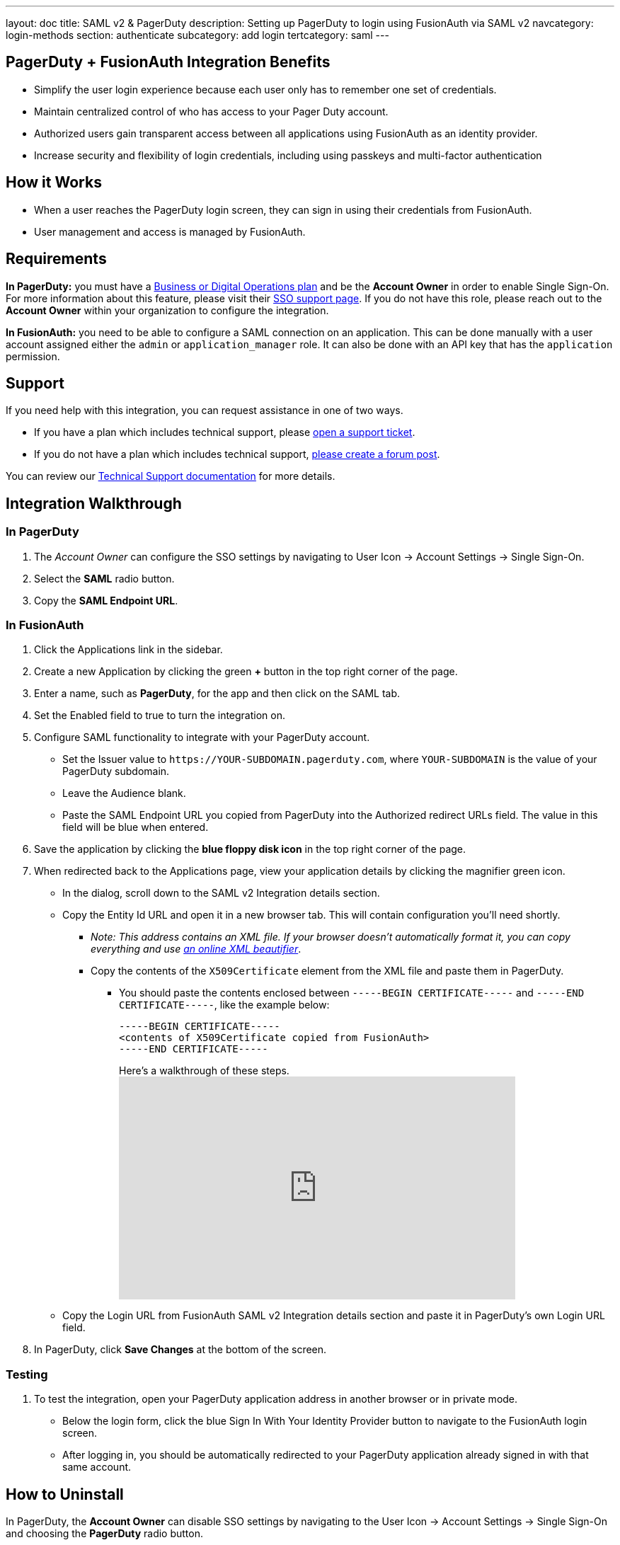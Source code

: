 ---
layout: doc
title: SAML v2 & PagerDuty
description: Setting up PagerDuty to login using FusionAuth via SAML v2
navcategory: login-methods
section: authenticate
subcategory: add login
tertcategory: saml
---

== PagerDuty + FusionAuth Integration Benefits

* Simplify the user login experience because each user only has to remember one set of credentials.
* Maintain centralized control of who has access to your Pager Duty account.
* Authorized users gain transparent access between all applications using FusionAuth as an identity provider.
* Increase security and flexibility of login credentials, including using passkeys and multi-factor authentication

== How it Works

* When a user reaches the PagerDuty login screen, they can sign in using their credentials from FusionAuth.
* User management and access is managed by FusionAuth.

== Requirements

*In PagerDuty:* you must have a https://www.pagerduty.com/pricing/[Business or Digital Operations plan] and be the *Account Owner* in order to enable Single Sign-On. For more information about this feature, please visit their https://support.pagerduty.com/docs/sso[SSO support page]. If you do not have this role, please reach out to the **Account Owner** within your organization to configure the integration.

*In FusionAuth:* you need to be able to configure a SAML connection on an application. This can be done manually with a user account assigned either the `admin` or `application_manager` role. It can also be done with an API key that has the `application` permission.

== Support

If you need help with this integration, you can request assistance in one of two ways.

* If you have a plan which includes technical support, please https://account.fusionauth.io/account/support/[open a support ticket].
* If you do not have a plan which includes technical support, link:/community/forum/[please create a forum post].

You can review our link:/docs/v1/tech/admin-guide/technical-support[Technical Support documentation] for more details.

== Integration Walkthrough

=== In PagerDuty

. The _Account Owner_ can configure the SSO settings by navigating to [breadcrumb]#User Icon -> Account Settings -> Single Sign-On#.
. Select the *SAML* radio button.
. Copy the *SAML Endpoint URL*.

=== In FusionAuth

. Click the [breadcrumb]#Applications# link in the sidebar.
. Create a new Application by clicking the green *+* button in the top right corner of the page.
. Enter a name, such as *PagerDuty*, for the app and then click on the [breadcrumb]#SAML# tab.
. Set the [field]#Enabled# field to true to turn the integration on.
. Configure SAML functionality to integrate with your PagerDuty account.
* Set the [field]#Issuer# value to `\https://YOUR-SUBDOMAIN.pagerduty.com`, where `YOUR-SUBDOMAIN` is the value of your PagerDuty subdomain.
* Leave the [field]#Audience# blank.
* Paste the [uielement]#SAML Endpoint URL# you copied from PagerDuty into the [field]#Authorized redirect URLs# field. The value in this field will be blue when entered.
. Save the application by clicking the *blue floppy disk icon* in the top right corner of the page.
. When redirected back to the [breadcrumb]#Applications# page, view your application details by clicking the magnifier green icon.
* In the dialog, scroll down to the [uielement]#SAML v2 Integration details# section.
* Copy the [uielement]#Entity Id# URL and open it in a new browser tab. This will contain configuration you'll need shortly.
** _Note: This address contains an XML file. If your browser doesn’t automatically format it, you can copy everything and use https://xmlviewer.org/[an online XML beautifier]_.
** Copy the contents of the `X509Certificate` element from the XML file and paste them in PagerDuty.
*** You should paste the contents enclosed between `-----BEGIN CERTIFICATE-----` and `-----END CERTIFICATE-----`, like the example below:
+
[source,crt]
....
-----BEGIN CERTIFICATE-----
<contents of X509Certificate copied from FusionAuth>
-----END CERTIFICATE-----
....
.Here's a walkthrough of these steps.
video::ljhSRa8dy6I[youtube,width=560,height=315]
* Copy the [uielement]#Login URL# from FusionAuth [uielement]#SAML v2 Integration details# section and paste it in PagerDuty’s own [field]#Login URL# field.
. In PagerDuty, click *Save Changes* at the bottom of the screen.

=== Testing

. To test the integration, open your PagerDuty application address in another browser or in private mode.
* Below the login form, click the blue [uielement]#Sign In With Your Identity Provider# button to navigate to the FusionAuth login screen.
* After logging in, you should be automatically redirected to your PagerDuty application already signed in with that same account.

== How to Uninstall

In PagerDuty, the *Account Owner* can disable SSO settings by navigating to the [breadcrumb]#User Icon -> Account Settings -> Single Sign-On# and choosing the *PagerDuty* radio button.
